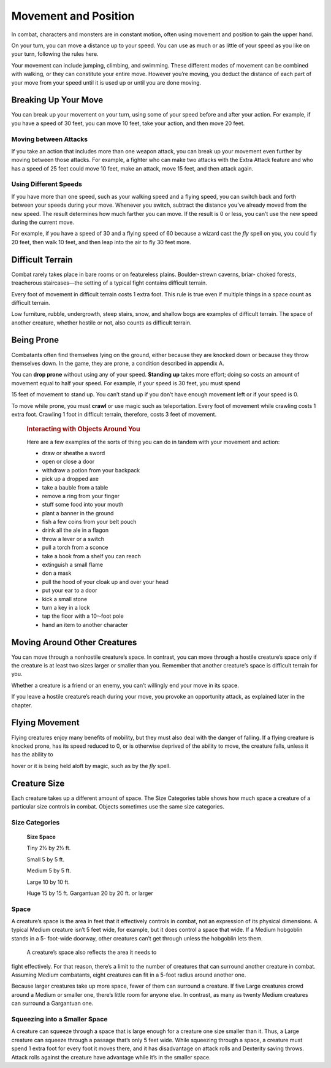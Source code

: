 
.. _srd_Movement-and-Position:

Movement and Position
---------------------

In combat, characters and monsters are in constant motion, often using
movement and position to gain the upper hand.

On your turn, you can move a distance up to your speed. You can use as
much or as little of your speed as you like on your turn, following the
rules here.

Your movement can include jumping, climbing, and swimming. These
different modes of movement can be combined with walking, or they can
constitute your entire move. However you’re moving, you deduct the
distance of each part of your move from your speed until it is used up
or until you are done moving.

Breaking Up Your Move
~~~~~~~~~~~~~~~~~~~~~

You can break up your movement on your turn, using some of your speed
before and after your action. For example, if you have a speed of 30
feet, you can move 10 feet, take your action, and then move 20 feet.

Moving between Attacks
^^^^^^^^^^^^^^^^^^^^^^

If you take an action that includes more than one weapon attack, you can
break up your movement even further by moving between those attacks. For
example, a fighter who can make two attacks with the Extra Attack
feature and who has a speed of 25 feet could move 10 feet, make an
attack, move 15 feet, and then attack again.

Using Different Speeds
^^^^^^^^^^^^^^^^^^^^^^

If you have more than one speed, such as your walking speed and a flying
speed, you can switch back and forth between your speeds during your
move. Whenever you switch, subtract the distance you’ve already moved
from the new speed. The result determines how much farther you can move.
If the result is 0 or less, you can’t use the new speed during the
current move.

For example, if you have a speed of 30 and a flying speed of 60 because
a wizard cast the *fly* spell on you, you could fly 20 feet, then walk
10 feet, and then leap into the air to fly 30 feet more.

Difficult Terrain
~~~~~~~~~~~~~~~~~

Combat rarely takes place in bare rooms or on featureless plains.
Boulder-­strewn caverns, briar-­ choked forests, treacherous
staircases—the setting of a typical fight contains difficult terrain.

Every foot of movement in difficult terrain costs 1 extra foot. This
rule is true even if multiple things in a space count as difficult
terrain.

Low furniture, rubble, undergrowth, steep stairs, snow, and shallow bogs
are examples of difficult terrain. The space of another creature,
whether hostile or not, also counts as difficult terrain.

Being Prone
~~~~~~~~~~~

Combatants often find themselves lying on the ground, either because
they are knocked down or because they throw themselves down. In the
game, they are prone, a condition described in appendix A.

You can **drop prone** without using any of your
speed. **Standing up** takes more effort; doing so costs an amount of
movement equal to half your speed. For example, if your speed is 30
feet, you must spend

15 feet of movement to stand up. You can’t stand up if you don’t have
enough movement left or if your speed is 0.

To move while prone, you must **crawl** or use
magic such as teleportation. Every foot of movement while crawling costs
1 extra foot. Crawling 1 foot in difficult terrain, therefore, costs 3
feet of movement.

    .. rubric:: Interacting with Objects Around You
       :name: interacting-with-objects-around-you

    Here are a few examples of the sorts of thing you can do in tandem
    with your movement and action:

    -  draw or sheathe a sword

    -  open or close a door

    -  withdraw a potion from your backpack

    -  pick up a dropped axe

    -  take a bauble from a table

    -  remove a ring from your finger

    -  stuff some food into your mouth

    -  plant a banner in the ground

    -  fish a few coins from your belt pouch

    -  drink all the ale in a flagon

    -  throw a lever or a switch

    -  pull a torch from a sconce

    -  take a book from a shelf you can reach

    -  extinguish a small flame

    -  don a mask

    -  pull the hood of your cloak up and over your head

    -  put your ear to a door

    -  kick a small stone

    -  turn a key in a lock

    -  tap the floor with a 10-­‐foot pole

    -  hand an item to another character

Moving Around Other Creatures
~~~~~~~~~~~~~~~~~~~~~~~~~~~~~

You can move through a nonhostile creature’s space. In contrast, you can
move through a hostile creature’s space only if the creature is at least
two sizes larger or smaller than you. Remember that another creature’s
space is difficult terrain for you.

Whether a creature is a friend or an enemy, you can’t willingly end your
move in its space.

If you leave a hostile creature’s reach during your move, you provoke an
opportunity attack, as explained later in the chapter.

Flying Movement
~~~~~~~~~~~~~~~

Flying creatures enjoy many benefits of mobility, but they must also
deal with the danger of falling. If a flying creature is knocked prone,
has its speed reduced to 0, or is otherwise deprived of the ability to
move, the creature falls, unless it has the ability to

hover or it is being held aloft by magic, such as by the *fly* spell.

Creature Size
~~~~~~~~~~~~~

Each creature takes up a different amount of space. The Size Categories
table shows how much space a creature of a particular size controls in
combat. Objects sometimes use the same size categories.

Size Categories
^^^^^^^^^^^^^^^

    **Size Space**

    Tiny 2½ by 2½ ft.

    Small 5 by 5 ft.

    Medium 5 by 5 ft.

    Large 10 by 10 ft.

    Huge 15 by 15 ft. Gargantuan 20 by 20 ft. or larger

Space
^^^^^

A creature’s space is the area in feet that it effectively controls in
combat, not an expression of its physical dimensions. A typical Medium
creature isn’t 5 feet wide, for example, but it does control a space
that wide. If a Medium hobgoblin stands in a 5-­ foot-­wide doorway,
other creatures can’t get through unless the hobgoblin lets them.

    A creature’s space also reflects the area it needs to

fight effectively. For that reason, there’s a limit to the number of
creatures that can surround another creature in combat. Assuming Medium
combatants, eight creatures can fit in a 5-­foot radius around another
one.

Because larger creatures take up more space, fewer of them can surround
a creature. If five Large creatures crowd around a Medium or smaller
one, there’s little room for anyone else. In contrast, as many as twenty
Medium creatures can surround a Gargantuan one.

Squeezing into a Smaller Space
^^^^^^^^^^^^^^^^^^^^^^^^^^^^^^

A creature can squeeze through a space that is large enough for a
creature one size smaller than it. Thus, a Large creature can squeeze
through a passage that’s only 5 feet wide. While squeezing through a
space, a creature must spend 1 extra foot for every foot it moves there,
and it has disadvantage on attack rolls and Dexterity saving throws.
Attack rolls against the creature have advantage while it’s in the
smaller space.
